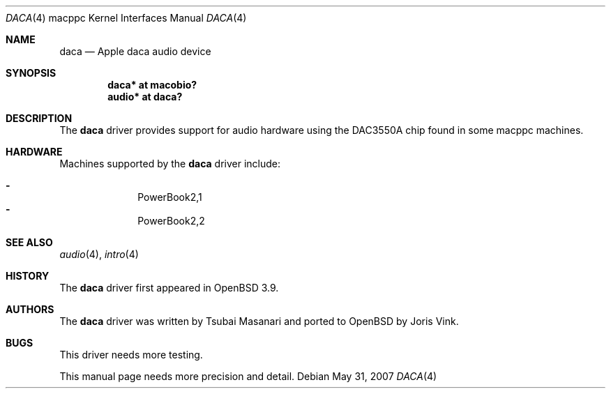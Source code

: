 .\"	$OpenBSD: daca.4,v 1.7 2007/05/31 19:19:55 jmc Exp $
.\"
.\" Copyright (c) 2005 Joris Vink.
.\" Copyright (c) 2004 Dale Rahn.
.\" All rights reserved.
.\"
.\" Redistribution and use in source and binary forms, with or without
.\" modification, are permitted provided that the following conditions
.\" are met:
.\" 1. Redistributions of source code must retain the above copyright
.\"    notice, this list of conditions and the following disclaimer.
.\" 2. Redistributions in binary form must reproduce the above copyright
.\"    notice, this list of conditions and the following disclaimer in the
.\"    documentation and/or other materials provided with the distribution.
.\"
.\" THIS SOFTWARE IS PROVIDED BY THE AUTHOR ``AS IS'' AND ANY EXPRESS OR
.\" IMPLIED WARRANTIES, INCLUDING, BUT NOT LIMITED TO, THE IMPLIED WARRANTIES
.\" OF MERCHANTABILITY AND FITNESS FOR A PARTICULAR PURPOSE ARE DISCLAIMED.
.\" IN NO EVENT SHALL THE AUTHOR BE LIABLE FOR ANY DIRECT, INDIRECT,
.\" INCIDENTAL, SPECIAL, EXEMPLARY, OR CONSEQUENTIAL DAMAGES (INCLUDING, BUT
.\" NOT LIMITED TO, PROCUREMENT OF SUBSTITUTE GOODS OR SERVICES; LOSS OF USE,
.\" DATA, OR PROFITS; OR BUSINESS INTERRUPTION) HOWEVER CAUSED AND ON ANY
.\" THEORY OF LIABILITY, WHETHER IN CONTRACT, STRICT LIABILITY, OR TORT
.\" (INCLUDING NEGLIGENCE OR OTHERWISE) ARISING IN ANY WAY OUT OF THE USE OF
.\" THIS SOFTWARE, EVEN IF ADVISED OF THE POSSIBILITY OF SUCH DAMAGE.
.\"
.\"
.Dd $Mdocdate: May 31 2007 $
.Dt DACA 4 macppc
.Os
.Sh NAME
.Nm daca
.Nd Apple "daca" audio device
.Sh SYNOPSIS
.Cd "daca* at macobio?"
.Cd "audio* at daca?"
.Sh DESCRIPTION
The
.Nm
driver provides support for audio hardware using the DAC3550A chip
found in some macppc machines.
.Sh HARDWARE
Machines supported by the
.Nm
driver include:
.Pp
.Bl -dash -offset indent -compact
.It
PowerBook2,1
.It
PowerBook2,2
.El
.Sh SEE ALSO
.Xr audio 4 ,
.Xr intro 4
.Sh HISTORY
The
.Nm
driver first appeared in
.Ox 3.9 .
.Sh AUTHORS
The
.Nm
driver was written by Tsubai Masanari and ported to
.Ox
by Joris Vink.
.Sh BUGS
This driver needs more testing.
.Pp
This manual page needs more precision and detail.
